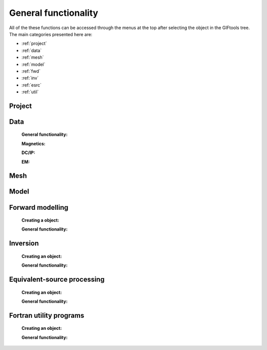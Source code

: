 .. _generalFunctionality_index:

General functionality
=====================

All of the these functions can be accessed through the menus at the top after selecting the object in the GIFtools tree. The main categories presented here are:

- :ref:`project`
- :ref:`data`
- :ref:`mesh`
- :ref:`model`
- :ref:`fwd`
- :ref:`inv`  
- :ref:`esrc`  
- :ref:`util`

.. _project:

Project
-------

    .. toctree::
        :maxdepth: 1
    
        Load <project/load>
        Load a recent project <project/loadRecent>
        Add an existing project <project/addProject>        
        Save <project/save>
        Set the working directory <project/setWorkDir>
        Set the starting directory <project/setStartingDir>
        Set the number of OpenMP threads <project/setOMPthreads>        
        Find the version number <project/about>


.. _data:

Data
----

    **General functionality:**

    .. toctree::
        :maxdepth: 1

        data/editDataHeaders
        Delete columns <data/deleteDataColumns>
        Create topography <data/dataCreateTopo>
        Create 3D mesh <data/dataCreateMesh>
        Downsample <data/downsample>        
        Set input/output (i/o) headers <data/setioHeaders>
        Assign uncertainties <data/assignUncertainties>
        Perform a simple mathematical operation <data/constantCalculator>
        Perform column-to-column mathematical operation <data/columnCalculator>
        Add Gaussian noise <data/addNoise>
        Combine like objects <data/combineData>
        Delete data outside of a mesh <data/meshBasedRemoval>
        Calculate a polynomal trend <data/polyTrend>
        View in 3D, table format, or view statistics <data/viewData>
        Export <data/export>


    **Magnetics:**

    .. toctree::
        :maxdepth: 1

        Assign / Edit inducing field <data/editFieldParams>
        Remove IGRF <data/removeIGRF>


    **DC/IP:**
    
    .. toctree::
        :maxdepth: 1

        Add topography to locations <data/applyTopo>
        Apparent resitivity to/from normalized voltage <data/dcipGeoFactor>


    **EM:**

    .. toctree::
        :maxdepth: 1

        Extract time / frequency data <data/emTimeExtract>
        View / edit times or frequencies <data/emViewTime>

.. _mesh:

Mesh
----

    .. toctree::
        :maxdepth: 1

        mesh/createConstantModel
        mesh/createActiveCellsModel
        mesh/refineOctree
        View in 3D <mesh/viewMesh>        
        Export <mesh/export>

.. _model:

Model
-----

    .. toctree::
        :maxdepth: 1

        mesh/createConstantModel
        Set unit name <model/setUnit>
        Perform a simple mathematical operation <model/modelCalculator>
        Add polyhedra from property data <model/addPolyBlock>
        Assign values to air cells <model/assignAirValues>        
        View in 3D, table format, or view statistics <model/viewModel>
        Export <model/export>


.. _fwd:

Forward modelling
-----------------

    **Creating a object:**
   
    .. toctree::
        :maxdepth: 1

        Gravity <forward/grav3d>
        Magnetics <forward/mag3d>
        DC/IP <forward/dcipFwd>

    **General functionality:**

    .. toctree::
       :maxdepth: 1

       Set the working directory <forward/setWorkDir>
       Edit options <forward/editOptions>
       Write files <forward/writeAll>
       Run <forward/run>
       Load results <forward/loadResults>
       Copy the item <forward/copyOptions>

.. _inv:

Inversion
---------

    **Creating an object:**

    .. toctree::
        :maxdepth: 1

        Gravity <inversion/grav3d>
        Magnetics <inversion/mag3d>
        DC/IP <inversion/dcipInv>        
        ZTEM or MT <inversion/mtz3d>
        FEM <inversion/femInv>

    **General functionality:**

    .. toctree::
       :maxdepth: 1

       Set the working directory <inversion/setWorkDir>
       Edit options <inversion/editOptions>
       Write files <inversion/writeAll>
       Run <inversion/run>
       Load results <inversion/loadResults>
       View results <inversion/viewInversion>
       Copy the item <inversion/copyOptions>


.. _esrc:

Equivalent-source processing
----------------------------

    **Creating an object:**

    .. toctree::
        :maxdepth: 1

        Gravity <esProcessing/grav3d>
        Magnetics <esProcessing/mag3d>

    **General functionality:**

    .. toctree::
       :maxdepth: 1

       Set the working directory <esProcessing/setWorkDir>
       Edit options <esProcessing/editOptions>
       Write files <esProcessing/writeAll>
       Run <esProcessing/run>
       Load results <esProcessing/loadResults>
       View results <esProcessing/viewInversion>
       Copy the item <esProcessing/copyOptions>

.. _util:

Fortran utility programs
------------------------

    **Creating an object:**

    .. toctree::
        :maxdepth: 1

        OcTree mesh for E3D <utilityCodes/e3doctreeMesh>
        OcTree mesh for OCTMAGDE <utilityCodes/magoctreeMesh>
        Interpolate a 3D model onto another mesh <utilityCodes/interpolateModel>        

    **General functionality:**

    .. toctree::
       :maxdepth: 1

       Set the working directory <utilityCodes/setWorkDir>
       Edit options <utilityCodes/editOptions>
       Run <utilityCodes/run>
       Load results <utilityCodes/loadResults>


